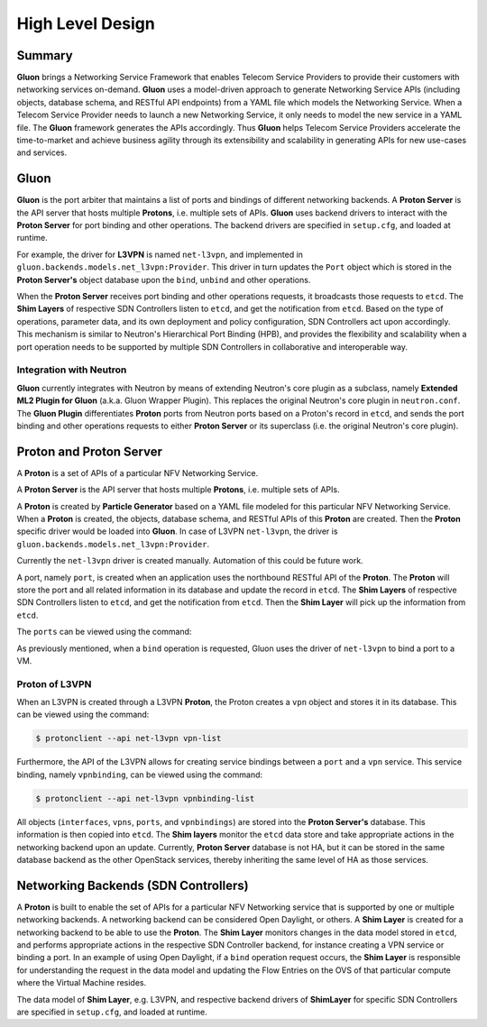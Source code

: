 ..
      Licensed under the Apache License, Version 2.0 (the "License"); you may
      not use this file except in compliance with the License. You may obtain
      a copy of the License at

          http://www.apache.org/licenses/LICENSE-2.0

      Unless required by applicable law or agreed to in writing, software
      distributed under the License is distributed on an "AS IS" BASIS, WITHOUT
      WARRANTIES OR CONDITIONS OF ANY KIND, either express or implied. See the
      License for the specific language governing permissions and limitations
      under the License.

      Convention for heading levels in Gluon devref:
      =======  Heading 0 (reserved for the title in a document)
      -------  Heading 1
      ~~~~~~~  Heading 2
      +++++++  Heading 3
      '''''''  Heading 4
      (Avoid deeper levels because they do not render well.)

=================
High Level Design
=================

Summary
-------

**Gluon** brings a Networking Service Framework that enables Telecom Service
Providers to provide their customers with networking services on-demand.
**Gluon** uses a model-driven approach to generate Networking Service APIs
(including objects, database schema, and RESTful API endpoints) from a YAML
file which models the Networking Service. When a Telecom Service Provider needs
to launch a new Networking Service, it only needs to model the new service in a
YAML file. The **Gluon** framework generates the APIs accordingly. Thus
**Gluon** helps Telecom Service Providers accelerate the time-to-market and
achieve business agility through its extensibility and scalability in
generating APIs for new use-cases and services.

Gluon
-----

**Gluon** is the port arbiter that maintains a list of ports and bindings of
different networking backends. A **Proton Server** is the API server that hosts
multiple **Protons**, i.e. multiple sets of APIs. **Gluon** uses backend
drivers to interact with the **Proton Server** for port binding and other
operations. The backend drivers are specified in ``setup.cfg``, and loaded
at runtime.

For example, the driver for **L3VPN** is named ``net-l3vpn``, and implemented
in ``gluon.backends.models.net_l3vpn:Provider``. This driver in turn updates
the ``Port`` object which is stored in the **Proton Server's** object
database upon the ``bind``, ``unbind`` and other operations.

When the **Proton Server** receives port binding and other operations requests,
it broadcasts those requests to ``etcd``. The **Shim Layers** of respective SDN
Controllers listen to ``etcd``, and get the notification from ``etcd``. Based
on the type of operations, parameter data, and its own deployment and policy
configuration, SDN Controllers act upon accordingly. This mechanism is similar
to Neutron's Hierarchical Port Binding (HPB), and provides the flexibility and
scalability when a port operation needs to be supported by multiple SDN
Controllers in collaborative and interoperable way.

Integration with Neutron
~~~~~~~~~~~~~~~~~~~~~~~~

**Gluon** currently integrates with Neutron by means of extending Neutron's
core plugin as a subclass, namely **Extended ML2 Plugin for Gluon** (a.k.a.
Gluon Wrapper Plugin). This replaces the original Neutron's core plugin in
``neutron.conf``. The **Gluon Plugin** differentiates **Proton** ports from
Neutron ports based on a Proton's record in ``etcd``, and sends the port
binding and other operations requests to either **Proton Server** or its
superclass (i.e. the original Neutron's core plugin).

Proton and Proton Server
------------------------

A **Proton** is a set of  APIs of a particular NFV Networking Service. 

A **Proton Server** is the API server that hosts multiple **Protons**, i.e.
multiple sets of APIs.

A **Proton** is created by **Particle Generator** based on a YAML file modeled
for this particular NFV Networking Service. When a **Proton** is created, the
objects, database schema, and RESTful APIs of this **Proton** are created. Then
the **Proton** specific driver would be loaded into **Gluon**.  In case of
L3VPN ``net-l3vpn``, the driver is ``gluon.backends.models.net_l3vpn:Provider``.

Currently the ``net-l3vpn`` driver is created manually. Automation of this could
be future work.

A port, namely ``port``, is created when an application uses the northbound
RESTful API of the **Proton**. The **Proton** will store the port and all
related information in its database and update the record in ``etcd``. The
**Shim Layers** of respective SDN Controllers listen to ``etcd``, and get the
notification from ``etcd``. Then the **Shim Layer** will pick up the
information from ``etcd``.

The ``ports`` can be viewed using the command:

.. code-block:: bash
    $ protonclient --api net-l3vpn port-list

As previously mentioned, when a ``bind`` operation is requested, Gluon uses the
driver of ``net-l3vpn`` to bind a port to a VM.

Proton of L3VPN
~~~~~~~~~~~~~~~

When an L3VPN is created through a L3VPN **Proton**, the Proton creates a
``vpn`` object and stores it in its database.  This can be viewed using the
command:

.. code-block:: bash

    $ protonclient --api net-l3vpn vpn-list

Furthermore, the API of the L3VPN allows for creating service bindings between
a ``port`` and a ``vpn`` service. This service binding, namely ``vpnbinding``,
can be viewed using the command:

.. code-block:: bash

    $ protonclient --api net-l3vpn vpnbinding-list

All objects (``interfaces``, ``vpns``, ``ports``, and ``vpnbindings``) are
stored into the **Proton Server's** database.  This information is then copied
into ``etcd``. The **Shim layers** monitor the ``etcd`` data store and take
appropriate actions in the networking backend upon an update. Currently,
**Proton Server** database is not HA, but it can be stored in the same database
backend as the other OpenStack services, thereby inheriting the same level of
HA as those services.

Networking Backends (SDN Controllers)
-------------------------------------

A **Proton** is built to enable the set of APIs for a particular NFV Networking
service that is supported by one or multiple networking backends. A
networking backend can be considered Open Daylight, or others. A **Shim Layer**
is created for a networking backend to be able to use the **Proton**. The
**Shim Layer** monitors changes in the data model stored in ``etcd``, and
performs appropriate actions in the respective SDN Controller backend, for
instance creating a VPN service or binding a port. In an example of using Open
Daylight, if a ``bind`` operation request occurs, the **Shim Layer** is
responsible for understanding the request in the data model and updating the
Flow Entries on the OVS of that particular compute where the Virtual Machine
resides.

The data model of **Shim Layer**, e.g. L3VPN, and respective backend drivers of
**ShimLayer** for specific SDN Controllers are specified in ``setup.cfg``, and
loaded at runtime.
